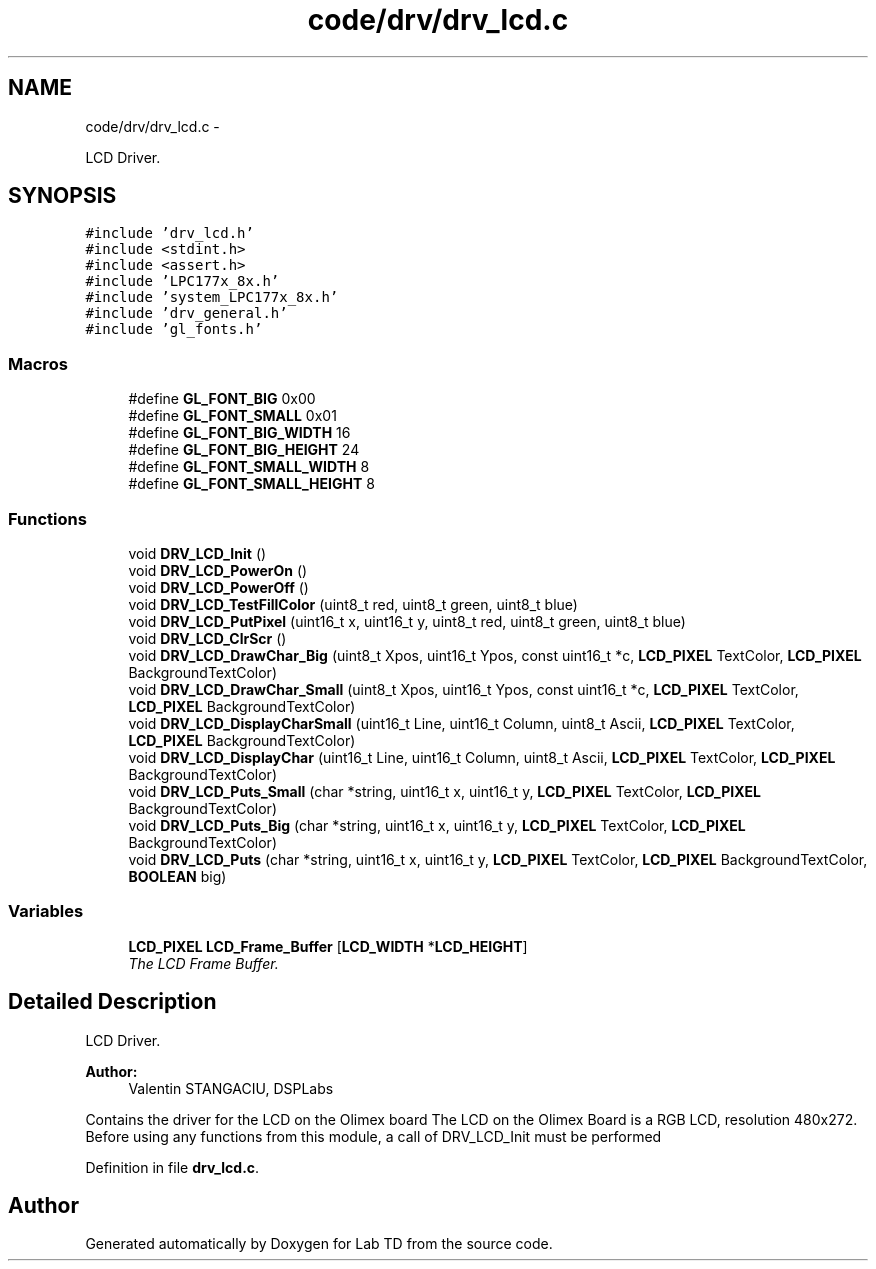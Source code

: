 .TH "code/drv/drv_lcd.c" 3 "Mon Nov 12 2018" "Lab TD" \" -*- nroff -*-
.ad l
.nh
.SH NAME
code/drv/drv_lcd.c \- 
.PP
LCD Driver\&.  

.SH SYNOPSIS
.br
.PP
\fC#include 'drv_lcd\&.h'\fP
.br
\fC#include <stdint\&.h>\fP
.br
\fC#include <assert\&.h>\fP
.br
\fC#include 'LPC177x_8x\&.h'\fP
.br
\fC#include 'system_LPC177x_8x\&.h'\fP
.br
\fC#include 'drv_general\&.h'\fP
.br
\fC#include 'gl_fonts\&.h'\fP
.br

.SS "Macros"

.in +1c
.ti -1c
.RI "#define \fBGL_FONT_BIG\fP   0x00"
.br
.ti -1c
.RI "#define \fBGL_FONT_SMALL\fP   0x01"
.br
.ti -1c
.RI "#define \fBGL_FONT_BIG_WIDTH\fP   16"
.br
.ti -1c
.RI "#define \fBGL_FONT_BIG_HEIGHT\fP   24"
.br
.ti -1c
.RI "#define \fBGL_FONT_SMALL_WIDTH\fP   8"
.br
.ti -1c
.RI "#define \fBGL_FONT_SMALL_HEIGHT\fP   8"
.br
.in -1c
.SS "Functions"

.in +1c
.ti -1c
.RI "void \fBDRV_LCD_Init\fP ()"
.br
.ti -1c
.RI "void \fBDRV_LCD_PowerOn\fP ()"
.br
.ti -1c
.RI "void \fBDRV_LCD_PowerOff\fP ()"
.br
.ti -1c
.RI "void \fBDRV_LCD_TestFillColor\fP (uint8_t red, uint8_t green, uint8_t blue)"
.br
.ti -1c
.RI "void \fBDRV_LCD_PutPixel\fP (uint16_t x, uint16_t y, uint8_t red, uint8_t green, uint8_t blue)"
.br
.ti -1c
.RI "void \fBDRV_LCD_ClrScr\fP ()"
.br
.ti -1c
.RI "void \fBDRV_LCD_DrawChar_Big\fP (uint8_t Xpos, uint16_t Ypos, const uint16_t *c, \fBLCD_PIXEL\fP TextColor, \fBLCD_PIXEL\fP BackgroundTextColor)"
.br
.ti -1c
.RI "void \fBDRV_LCD_DrawChar_Small\fP (uint8_t Xpos, uint16_t Ypos, const uint16_t *c, \fBLCD_PIXEL\fP TextColor, \fBLCD_PIXEL\fP BackgroundTextColor)"
.br
.ti -1c
.RI "void \fBDRV_LCD_DisplayCharSmall\fP (uint16_t Line, uint16_t Column, uint8_t Ascii, \fBLCD_PIXEL\fP TextColor, \fBLCD_PIXEL\fP BackgroundTextColor)"
.br
.ti -1c
.RI "void \fBDRV_LCD_DisplayChar\fP (uint16_t Line, uint16_t Column, uint8_t Ascii, \fBLCD_PIXEL\fP TextColor, \fBLCD_PIXEL\fP BackgroundTextColor)"
.br
.ti -1c
.RI "void \fBDRV_LCD_Puts_Small\fP (char *string, uint16_t x, uint16_t y, \fBLCD_PIXEL\fP TextColor, \fBLCD_PIXEL\fP BackgroundTextColor)"
.br
.ti -1c
.RI "void \fBDRV_LCD_Puts_Big\fP (char *string, uint16_t x, uint16_t y, \fBLCD_PIXEL\fP TextColor, \fBLCD_PIXEL\fP BackgroundTextColor)"
.br
.ti -1c
.RI "void \fBDRV_LCD_Puts\fP (char *string, uint16_t x, uint16_t y, \fBLCD_PIXEL\fP TextColor, \fBLCD_PIXEL\fP BackgroundTextColor, \fBBOOLEAN\fP big)"
.br
.in -1c
.SS "Variables"

.in +1c
.ti -1c
.RI "\fBLCD_PIXEL\fP \fBLCD_Frame_Buffer\fP [\fBLCD_WIDTH\fP *\fBLCD_HEIGHT\fP]"
.br
.RI "\fIThe LCD Frame Buffer\&. \fP"
.in -1c
.SH "Detailed Description"
.PP 
LCD Driver\&. 

\fBAuthor:\fP
.RS 4
Valentin STANGACIU, DSPLabs
.RE
.PP
Contains the driver for the LCD on the Olimex board The LCD on the Olimex Board is a RGB LCD, resolution 480x272\&. Before using any functions from this module, a call of DRV_LCD_Init must be performed 
.PP
Definition in file \fBdrv_lcd\&.c\fP\&.
.SH "Author"
.PP 
Generated automatically by Doxygen for Lab TD from the source code\&.
